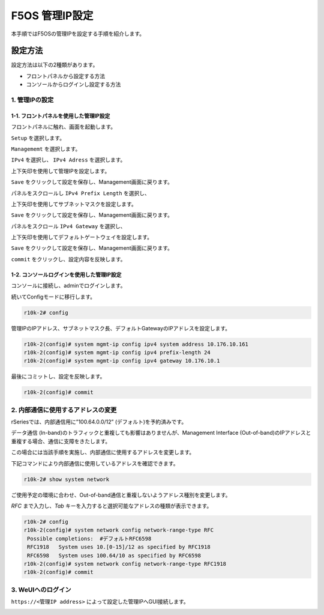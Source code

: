 
F5OS 管理IP設定
####

本手順ではF5OSの管理IPを設定する手順を紹介します。

設定方法
====
設定方法は以下の2種類があります。

-  フロントパネルから設定する方法
-  コンソールからログインし設定する方法

1. 管理IPの設定
--------------
1-1. フロントパネルを使用した管理IP設定
~~~~~~~~
フロントパネルに触れ、画面を起動します。

.. image:: ./media/start.jpg
      :width: 100

``Setup`` を選択します。

.. image:: ./media/2.jpg
      :width: 100

``Managememt`` を選択します。

.. image:: ./media/3.jpg
          :width: 100

``IPv4`` を選択し、 ``IPv4 Adress`` を選択します。

.. image:: ./media/4.jpg
      :width: 100

上下矢印を使用して管理IPを設定します。

``Save`` をクリックして設定を保存し、Management画面に戻ります。

.. image:: ./media/5.jpg
      :width: 100

パネルをスクロールし ``IPv4 Prefix Length`` を選択し、

上下矢印を使用してサブネットマスクを設定します。

``Save`` をクリックして設定を保存し、Management画面に戻ります。
 
.. image:: ./media/6.jpg
      :width: 100

パネルをスクロール ``IPv4 Gateway`` を選択し、

上下矢印を使用してデフォルトゲートウェイを設定します。

``Save`` をクリックして設定を保存し、Management画面に戻ります。

.. image:: ./media/6.jpg
     :width: 100

``commit`` をクリックし、設定内容を反映します。

1-2. コンソールログインを使用した管理IP設定
~~~~~~~~
コンソールに接続し、adminでログインします。

続いてConfigモードに移行します。

.. code-block:: cmdin

   r10k-2# config

管理IPのIPアドレス、サブネットマスク長、デフォルトGatewayのIPアドレスを設定します。

.. code-block:: cmdin

   r10k-2(config)# system mgmt-ip config ipv4 system address 10.176.10.161
   r10k-2(config)# system mgmt-ip config ipv4 prefix-length 24
   r10k-2(config)# system mgmt-ip config ipv4 gateway 10.176.10.1

最後にコミットし、設定を反映します。

.. code-block:: cmdin

   r10k-2(config)# commit


2. 内部通信に使用するアドレスの変更
--------------
rSeriesでは、内部通信用に”100.64.0.0/12” (デフォルト)を予約済みです。

データ通信 (In-band)のトラフィックと重複しても影響はありませんが、Management Interface (Out-of-band)のIPアドレスと重複する場合、通信に支障をきたします。

この場合には当該手順を実施し、内部通信に使用するアドレスを変更します。

下記コマンドにより内部通信に使用しているアドレスを確認できます。

.. code-block:: cmdin

   r10k-2# show system network

ご使用予定の環境に合わせ、Out-of-band通信と重複しないようアドレス種別を変更します。

`RFC` まで入力し、`Tab` キーを入力すると選択可能なアドレスの種類が表示できます。

.. code-block:: cmdin

   r10k-2# config
   r10k-2(config)# system network config network-range-type RFC
    Possible completions:  #デフォルトRFC6598
    RFC1918   System uses 10.[0-15]/12 as specified by RFC1918
    RFC6598   System uses 100.64/10 as specified by RFC6598
   r10k-2(config)# system network config network-range-type RFC1918
   r10k-2(config)# commit

3. WeUIへのログイン
--------------
``https://<管理IP address>`` によって設定した管理IPへGUI接続します。

.. image:: ./media/login.png
      :width: 250
